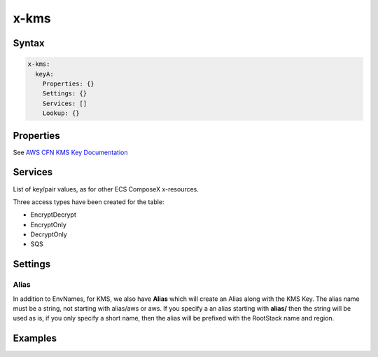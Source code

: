 ﻿.. _kms_syntax_reference:

======
x-kms
======

Syntax
=======

.. code-block:: yaml

    x-kms:
      keyA:
        Properties: {}
        Settings: {}
        Services: []
        Lookup: {}

Properties
==========

See `AWS CFN KMS Key Documentation`_

Services
========

List of key/pair values, as for other ECS ComposeX x-resources.

Three access types have been created for the table:

* EncryptDecrypt
* EncryptOnly
* DecryptOnly
* SQS

.. code-block:: yaml
    :caption: KMS and Services

    x-kms:
      keyA:
        Properties: {}
        Services:
          - name: serviceA
            access: EncryptDecrypt
          - name: serviceB
            access: DecryptOnly

Settings
========


Alias
------

In addition to EnvNames, for KMS, we also have **Alias** which will create an Alias along with the KMS Key.
The alias name must be a string, not starting with alias/aws or aws. If you specify a an alias starting with **alias/**
then the string will be used as is, if you only specify a short name, then the alias will be prefixed with the RootStack
name and region.

Examples
========

.. code-block:: yaml
    :caption: Simple key creation and link to services

    x-kms:
      keyA:
        Properties:
          PendingWindowInDays: 14
        Services:
          - name: serviceA
            access: EncryptDecrypt
          - name: serviceB
            access: EncryptDecrypt
        Settings:
          Alias: keyA


.. _AWS CFN KMS Key Documentation: https://docs.aws.amazon.com/AWSCloudFormation/latest/UserGuide/aws-resource-kms-key.html
